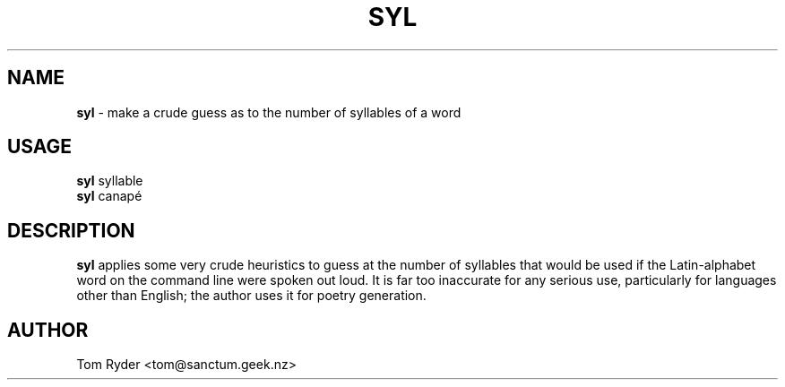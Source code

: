 .TH SYL 6 "June 2016" "Manual page for syl"
.SH NAME
.B syl
\- make a crude guess as to the number of syllables of a word
.SH USAGE
.B syl
syllable
.br
.B syl
canapé
.SH DESCRIPTION
.B syl
applies some very crude heuristics to guess at the number of syllables that
would be used if the Latin-alphabet word on the command line were spoken out
loud. It is far too inaccurate for any serious use, particularly for languages
other than English; the author uses it for poetry generation.
.SH AUTHOR
Tom Ryder <tom@sanctum.geek.nz>
